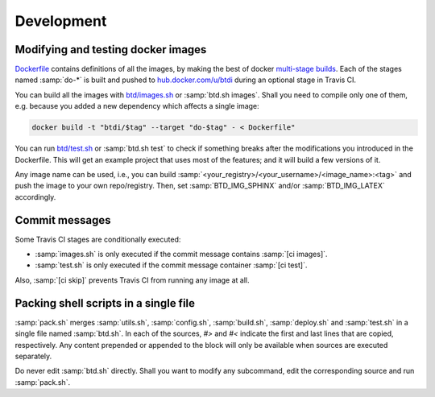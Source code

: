 ===========
Development
===========

Modifying and testing docker images
-----------------------------------

`Dockerfile <https://github.com/1138-4EB/buildthedocs/blob/master/Dockerfile>`_ contains definitions of all the images,
by making the best of docker `multi-stage builds <https://docs.docker.com/engine/userguide/eng-image/multistage-build/>`_.
Each of the stages named :samp:`do-*` is built and pushed to `hub.docker.com/u/btdi <https://hub.docker.com/u/btdi/>`_ during an
optional stage in Travis CI.

You can build all the images with `btd/images.sh <https://github.com/1138-4EB/buildthedocs/blob/master/btd/images.sh>`_
or :samp:`btd.sh images`. Shall you need to compile only one of them, e.g. because you added a new dependency which affects a
single image:

.. code-block:: bash

   docker build -t "btdi/$tag" --target "do-$tag" - < Dockerfile"

You can run `btd/test.sh <https://github.com/1138-4EB/buildthedocs/blob/master/btd/test.sh>`_ or :samp:`btd.sh test` to check
if something breaks after the modifications you introduced in the Dockerfile. This will get an example project that uses
most of the features; and it will build a few versions of it.

Any image name can be used, i.e., you can build :samp:`<your_registry>/<your_username>/<image_name>:<tag>` and push
the image to your own repo/registry. Then, set :samp:`BTD_IMG_SPHINX` and/or :samp:`BTD_IMG_LATEX` accordingly.

Commit messages
---------------

Some Travis CI stages are conditionally executed:

- :samp:`images.sh` is only executed if the commit message contains :samp:`[ci images]`.
- :samp:`test.sh` is only executed if the commit message container :samp:`[ci test]`.

Also, :samp:`[ci skip]` prevents Travis CI from running any image at all.

Packing shell scripts in a single file
--------------------------------------

:samp:`pack.sh` merges :samp:`utils.sh`, :samp:`config.sh`, :samp:`build.sh`, :samp:`deploy.sh` and :samp:`test.sh` in
a single file named :samp:`btd.sh`. In each of the sources, `#>` and `#<` indicate the first and last lines that are copied,
respectively. Any content prepended or appended to the block will only be available when sources are executed separately.

Do never edit :samp:`btd.sh` directly. Shall you want to modify any subcommand, edit the corresponding source and run
:samp:`pack.sh`.
